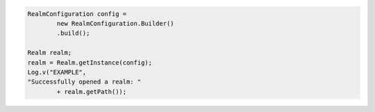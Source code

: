 .. code-block:: java

   RealmConfiguration config =
           new RealmConfiguration.Builder()
           .build();

   Realm realm;
   realm = Realm.getInstance(config);
   Log.v("EXAMPLE",
   "Successfully opened a realm: "
           + realm.getPath());
